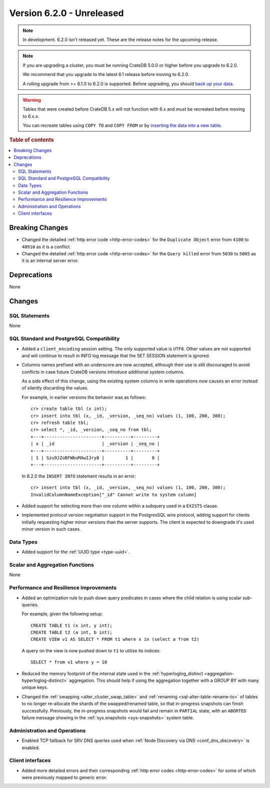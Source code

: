 .. _version_6.2.0:

==========================
Version 6.2.0 - Unreleased
==========================


.. comment 1. Remove the " - Unreleased" from the header above and adjust the ==
.. comment 2. Remove the NOTE below and replace with: "Released on 20XX-XX-XX."
.. comment    (without a NOTE entry, simply starting from col 1 of the line)
.. NOTE::

    In development. 6.2.0 isn't released yet. These are the release notes for
    the upcoming release.

.. NOTE::

    If you are upgrading a cluster, you must be running CrateDB 5.0.0 or higher
    before you upgrade to 6.2.0.

    We recommend that you upgrade to the latest 6.1 release before moving to
    6.2.0.

    A rolling upgrade from >= 6.1.0 to 6.2.0 is supported.
    Before upgrading, you should `back up your data`_.

.. WARNING::

    Tables that were created before CrateDB 5.x will not function with 6.x
    and must be recreated before moving to 6.x.x.

    You can recreate tables using ``COPY TO`` and ``COPY FROM`` or by
    `inserting the data into a new table`_.

.. _back up your data: https://cratedb.com/docs/crate/reference/en/latest/admin/snapshots.html
.. _inserting the data into a new table: https://cratedb.com/docs/crate/reference/en/latest/admin/system-information.html#tables-need-to-be-recreated

.. rubric:: Table of contents

.. contents::
   :local:

.. _version_6.2.0_breaking_changes:

Breaking Changes
================

- Changed the detailed :ref:`http error code <http-error-codes>` for the
  ``Duplicate Object`` error from ``4100`` to ``40910`` as it is a conflict.

- Changed the detailed :ref:`http error code <http-error-codes>` for the
  ``Query killed`` error from ``5030`` to ``5005`` as it is an internal server
  error.

Deprecations
============

None


Changes
=======

SQL Statements
--------------

None

SQL Standard and PostgreSQL Compatibility
-----------------------------------------

- Added a ``client_encoding`` session setting. The only supported value is
  ``UTF8``. Other values are not supported and will continue to result in INFO
  log message that the SET SESSION statement is ignored.

- Columns names prefixed with an underscore are now accepted, although their use
  is still discouraged to avoid conflicts in case future CrateDB versions
  introduce additional system columns.

  As a side effect of this change, using the existing system columns in write
  operations now causes an error instead of silently discarding the values.

  For example, in earlier versions the behavior was as follows::

      cr> create table tbl (x int);
      cr> insert into tbl (x, _id, _version, _seq_no) values (1, 100, 200, 300);
      cr> refresh table tbl;
      cr> select *, _id, _version, _seq_no from tbl;
      +---+----------------------+----------+---------+
      | x | _id                  | _version | _seq_no |
      +---+----------------------+----------+---------+
      | 1 | Szu9JZoBFWbuMAwIJry8 |        1 |       0 |
      +---+----------------------+----------+---------+

  In 6.2.0 the ``INSERT INTO`` statement results in an error::

      cr> insert into tbl (x, _id, _version, _seq_no) values (1, 100, 200, 300);
      InvalidColumnNameException["_id" Cannot write to system column]

- Added support for selecting more than one column within a subquery used in a
  ``EXISTS`` clause.

- Implemented protocol version negotiation support in the PostgresSQL wire
  protocol, adding support for clients initially requesting higher minor
  versions than the server supports. The client is expected to downgrade it's
  used minor version in such cases.

Data Types
----------

- Added support for the :ref:`UUID type <type-uuid>`.


Scalar and Aggregation Functions
--------------------------------

None

Performance and Resilience Improvements
---------------------------------------

- Added an optimization rule to push down query predicates in cases where the
  child relation is using scalar sub-queries.

  For example, given the following setup::

    CREATE TABLE t1 (x int, y int);
    CREATE TABLE t2 (a int, b int);
    CREATE VIEW v1 AS SELECT * FROM t1 where x in (select a from t2)

  A query on the view is now pushed down to ``t1`` to utilize its indices::

    SELECT * from v1 where y = 10

- Reduced the memory footprint of the internal state used in the
  :ref:`hyperloglog_distinct <aggregation-hyperloglog-distinct>` aggregation.
  This should help if using the aggregation together with a GROUP BY with many
  unique keys.

- Changed the :ref:`swapping <alter_cluster_swap_table>` and
  :ref:`renaming <sql-alter-table-rename-to>` of tables to no longer re-allocate
  the shards of the swapped/renamed table, so that in-progress snapshots can
  finish successfully. Previously, the in-progress snapshots would fail and
  remain in ``PARTIAL`` state, with an ``ABORTED`` failure message showing in
  the :ref:`sys.snapshots <sys-snapshots>` system table.

Administration and Operations
-----------------------------

- Enabled TCP fallback for SRV DNS queries used when
  :ref:`Node Discovery via DNS <conf_dns_discovery>` is enabled.

Client interfaces
-----------------

- Added more detailed errors and their corresponding
  :ref:`http error codes <http-error-codes>` for some of which were previously
  mapped to generic error.
